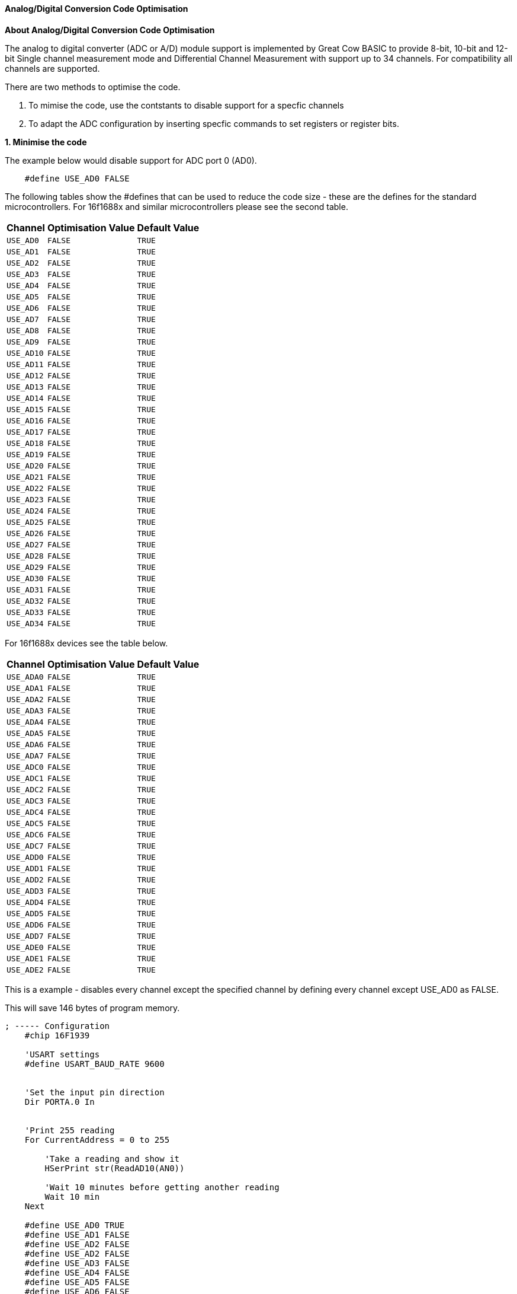 // Edit EvanV 171016
==== Analog/Digital Conversion Code Optimisation

*About Analog/Digital Conversion Code Optimisation*

The analog to digital converter (ADC or A/D) module support is implemented by Great Cow BASIC to provide 8-bit, 10-bit and 12-bit Single channel measurement mode and Differential Channel Measurement with support up to 34 channels.  For compatibility all channels are supported.

There are two methods to optimise the code.

1. To mimise the code, use the contstants to disable support for a specfic channels
2. To adapt the ADC configuration by inserting specfic commands to set registers or register bits.

*1. Minimise the code*


The example below would disable support for ADC port 0 (AD0).

----
    #define USE_AD0 FALSE
----

The following tables show the #defines that can be used to reduce the code size - these are the defines for the standard microcontrollers.
For 16f1688x and similar microcontrollers please see the second table.

[cols=3, options="header,autowidth"]

|===

|Channel
|Optimisation Value
|Default Value

|`USE_AD0`
|`FALSE`
|`TRUE`

|`USE_AD1`
|`FALSE`
|`TRUE`

|`USE_AD2`
|`FALSE`
|`TRUE`

|`USE_AD3`
|`FALSE`
|`TRUE`

|`USE_AD4`
|`FALSE`
|`TRUE`

|`USE_AD5`
|`FALSE`
|`TRUE`

|`USE_AD6`
|`FALSE`
|`TRUE`

|`USE_AD7`
|`FALSE`
|`TRUE`

|`USE_AD8`
|`FALSE`
|`TRUE`

|`USE_AD9`
|`FALSE`
|`TRUE`

|`USE_AD10`
|`FALSE`
|`TRUE`

|`USE_AD11`
|`FALSE`
|`TRUE`

|`USE_AD12`
|`FALSE`
|`TRUE`

|`USE_AD13`
|`FALSE`
|`TRUE`

|`USE_AD14`
|`FALSE`
|`TRUE`

|`USE_AD15`
|`FALSE`
|`TRUE`

|`USE_AD16`
|`FALSE`
|`TRUE`

|`USE_AD17`
|`FALSE`
|`TRUE`

|`USE_AD18`
|`FALSE`
|`TRUE`

|`USE_AD19`
|`FALSE`
|`TRUE`

|`USE_AD20`
|`FALSE`
|`TRUE`

|`USE_AD21`
|`FALSE`
|`TRUE`

|`USE_AD22`
|`FALSE`
|`TRUE`

|`USE_AD23`
|`FALSE`
|`TRUE`

|`USE_AD24`
|`FALSE`
|`TRUE`

|`USE_AD25`
|`FALSE`
|`TRUE`

|`USE_AD26`
|`FALSE`
|`TRUE`

|`USE_AD27`
|`FALSE`
|`TRUE`

|`USE_AD28`
|`FALSE`
|`TRUE`

|`USE_AD29`
|`FALSE`
|`TRUE`

|`USE_AD30`
|`FALSE`
|`TRUE`

|`USE_AD31`
|`FALSE`
|`TRUE`

|`USE_AD32`
|`FALSE`
|`TRUE`

|`USE_AD33`
|`FALSE`
|`TRUE`

|`USE_AD34`
|`FALSE`
|`TRUE`

|===

For 16f1688x devices see the table below.

[cols=3, options="header,autowidth"]

|===

|Channel
|Optimisation Value
|Default Value


|`USE_ADA0`
|`FALSE`
|`TRUE`

|`USE_ADA1`
|`FALSE`
|`TRUE`

|`USE_ADA2`
|`FALSE`
|`TRUE`

|`USE_ADA3`
|`FALSE`
|`TRUE`

|`USE_ADA4`
|`FALSE`
|`TRUE`

|`USE_ADA5`
|`FALSE`
|`TRUE`

|`USE_ADA6`
|`FALSE`
|`TRUE`

|`USE_ADA7`
|`FALSE`
|`TRUE`


|`USE_ADC0`
|`FALSE`
|`TRUE`

|`USE_ADC1`
|`FALSE`
|`TRUE`

|`USE_ADC2`
|`FALSE`
|`TRUE`

|`USE_ADC3`
|`FALSE`
|`TRUE`

|`USE_ADC4`
|`FALSE`
|`TRUE`

|`USE_ADC5`
|`FALSE`
|`TRUE`

|`USE_ADC6`
|`FALSE`
|`TRUE`

|`USE_ADC7`
|`FALSE`
|`TRUE`


|`USE_ADD0`
|`FALSE`
|`TRUE`

|`USE_ADD1`
|`FALSE`
|`TRUE`

|`USE_ADD2`
|`FALSE`
|`TRUE`

|`USE_ADD3`
|`FALSE`
|`TRUE`

|`USE_ADD4`
|`FALSE`
|`TRUE`

|`USE_ADD5`
|`FALSE`
|`TRUE`

|`USE_ADD6`
|`FALSE`
|`TRUE`

|`USE_ADD7`
|`FALSE`
|`TRUE`


|`USE_ADE0`
|`FALSE`
|`TRUE`

|`USE_ADE1`
|`FALSE`
|`TRUE`

|`USE_ADE2`
|`FALSE`
|`TRUE`

|===



This is a example - disables every channel except the specified channel by defining every channel except USE_AD0 as FALSE.


This will save 146 bytes of program memory.

----
; ----- Configuration
    #chip 16F1939

    'USART settings
    #define USART_BAUD_RATE 9600


    'Set the input pin direction
    Dir PORTA.0 In


    'Print 255 reading
    For CurrentAddress = 0 to 255

        'Take a reading and show it
        HSerPrint str(ReadAD10(AN0))

        'Wait 10 minutes before getting another reading
        Wait 10 min
    Next

    #define USE_AD0 TRUE
    #define USE_AD1 FALSE
    #define USE_AD2 FALSE
    #define USE_AD2 FALSE
    #define USE_AD3 FALSE
    #define USE_AD4 FALSE
    #define USE_AD5 FALSE
    #define USE_AD6 FALSE
    #define USE_AD7 FALSE
    #define USE_AD8 FALSE
    #define USE_AD9 FALSE
    #define USE_AD10 FALSE
    #define USE_AD11 FALSE
    #define USE_AD12 FALSE
    #define USE_AD13 FALSE
    #define USE_AD14 FALSE
    #define USE_AD15 FALSE
    #define USE_AD16 FALSE
    #define USE_AD17 FALSE
    #define USE_AD18 FALSE
    #define USE_AD19 FALSE
    #define USE_AD20 FALSE
    #define USE_AD21 FALSE
    #define USE_AD22 FALSE
    #define USE_AD23 FALSE
    #define USE_AD24 FALSE
    #define USE_AD25 FALSE
    #define USE_AD26 FALSE
    #define USE_AD27 FALSE
    #define USE_AD28 FALSE
    #define USE_AD29 FALSE
    #define USE_AD30 FALSE
    #define USE_AD31 FALSE
    #define USE_AD32 FALSE
    #define USE_AD33 FALSE
    #define USE_AD34 FALSE
----



For 16f18855 family of microcontrollers this is a example.  This will save 149 bytes of program memory.

----
    '''  PIC: 16F18855
    '''  Compiler: GCB
    '''  IDE: GCB@SYN
    '''
    '''  Board: Xpress Evaluation Board
    '''  Date: 13.3.2016
    '''


        'Chip Settings.
        #chip 16f18855,32
        #Config FEXTOSC_OFF, RSTOSC_HFINT32
        #Config WRT_OFF, CPD_ON, MCLRE_ON

        '' -------------------LATA-----------------
        '' Bit#:  -7---6---5---4---3---2---1---0---
        '' LED:   ---------------|D5 |D4 |D3 |D1 |-
        ''-----------------------------------------
        ''

        #define USART_BAUD_RATE 19200
        #define USART_TX_BLOCKING

        #define LEDD2 PORTA.0
        #define LEDD3 PORTA.1
        #define LEDD4 PORTA.2
        #define LEDD5 PORTA.3
        Dir     LEDD2 OUT
        Dir     LEDD3 OUT
        Dir     LEDD4 OUT
        Dir     LEDD5 OUT

        #define SWITCH_DOWN         0
        #define SWITCH_UP           1

        #define SWITCH              PORTA.5


        'Setup an Interrupt event when porta.5 goes negative.
        IOCAN5 = 1
        On Interrupt PORTBChange  Call InterruptHandler

        do

         'Read the value from the EEPROM from register Zero in the EEPROM
          EPRead ( 0, OutValue )

          'Leave the Top Bytes alone and set the lower four bits
          PortA = ( PortA & 0XF0 ) OR ( OutValue / 16 )
          Sleep

        loop


    sub InterruptHandler

        if IOCAF5 = 1 then                         'S2 was just pressed
            IOCAN5 = 0                             'Prevent the event from reentering the InterruptHandler routine
            IOCAF5 = 0                             'We must clear the flag in software

            wait 5 ms                              'debounce by waiting and seeing if still held down
            if ( SWITCH = DOWN ) then
                'Read the ADC
                adc_value = readad ( AN4 )
                'Write the value to register Zero in the EEPROM
                EPWrite ( 0, adc_value )
            end if
            IOCAN5 = 1                              'ReEnable the InterruptHandler routine

        end if

    end sub

    #define USE_ADA0 FALSE
    #define USE_ADA1 FALSE
    #define USE_ADA2 FALSE
    #define USE_ADA3 FALSE
    #define USE_ADA4 TRUE
    #define USE_ADA5 FALSE
    #define USE_ADA6 FALSE
    #define USE_ADA7 FALSE
    #define USE_ADB0 FALSE
    #define USE_ADB1 FALSE
    #define USE_ADB2 FALSE
    #define USE_ADB3 FALSE
    #define USE_ADB4 FALSE
    #define USE_ADB5 FALSE
    #define USE_ADB6 FALSE
    #define USE_ADB7 FALSE
    #define USE_ADC0 FALSE
    #define USE_ADC1 FALSE
    #define USE_ADC2 FALSE
    #define USE_ADC3 FALSE
    #define USE_ADC4 FALSE
    #define USE_ADC5 FALSE
    #define USE_ADC6 FALSE
    #define USE_ADC7 FALSE
    #define USE_ADD0 FALSE
    #define USE_ADD1 FALSE
    #define USE_ADD2 FALSE
    #define USE_ADD3 FALSE
    #define USE_ADD4 FALSE
    #define USE_ADD5 FALSE
    #define USE_ADD6 FALSE
    #define USE_ADD7 FALSE
    #define USE_ADE0 FALSE
    #define USE_ADE1 FALSE
    #define USE_ADE2 FALSE
----

*2. Adapt the ADC configuration*

The following example will set the specific register bits.  The instruction will be added to the compiled code.

----
    #define ADReadPreReadCommand  ADCON.2=0:ANSELA.0=1
----

The constant *ADReadPreReadCommand* can be used to adapt the ADC methods. The constant can enable registers or register bit(s) that are required to managed for a specfic solution.

In the example above the following ASM will be added to your code.  This WILL be added just before the ADC is enabled and the setting of the acquisition delay.

----

  ;ADReadPreReadCommand
  banksel ADCON
  bcf ADCON,2
  banksel ANSELA
  bsf ANSELA,0

----
